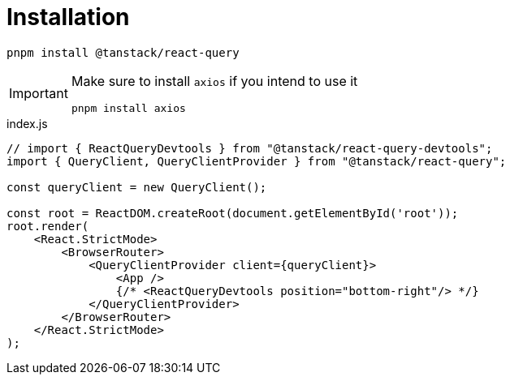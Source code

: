 = Installation

[source,bash]
----
pnpm install @tanstack/react-query
----

[IMPORTANT]
====
Make sure to install `axios` if you intend to use it

[source,bash]
----
pnpm install axios
----
====

[source,javascript,title="index.js"]
----
// import { ReactQueryDevtools } from "@tanstack/react-query-devtools";
import { QueryClient, QueryClientProvider } from "@tanstack/react-query";

const queryClient = new QueryClient();

const root = ReactDOM.createRoot(document.getElementById('root'));
root.render(
    <React.StrictMode>
        <BrowserRouter>
            <QueryClientProvider client={queryClient}>
                <App />
                {/* <ReactQueryDevtools position="bottom-right"/> */}
            </QueryClientProvider>
        </BrowserRouter>
    </React.StrictMode>
);
----